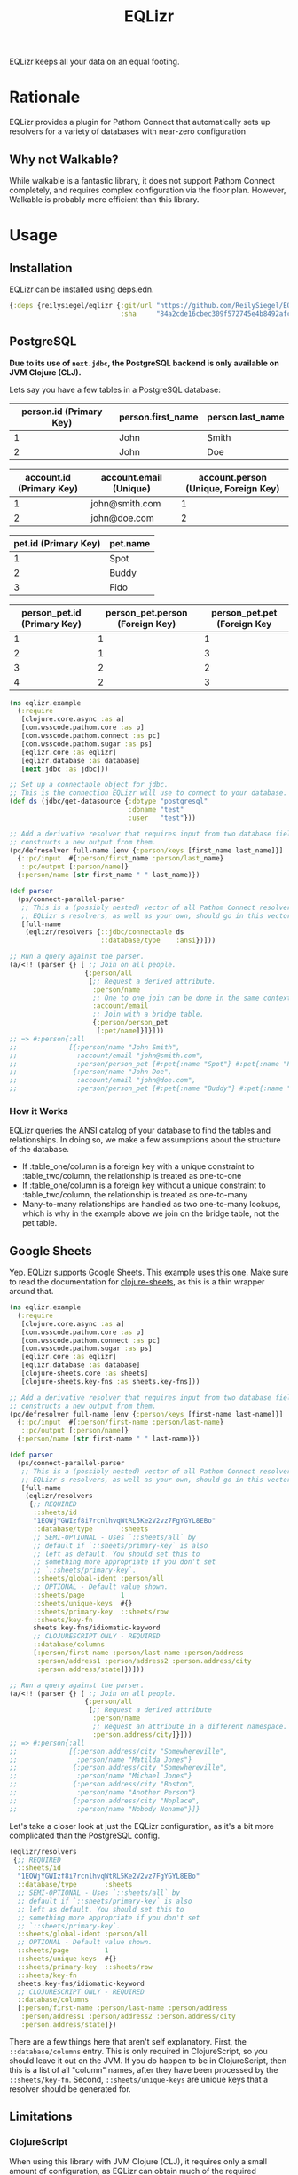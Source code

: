 #+TITLE: EQLizr
#+OPTIONS: ^:nil

EQLizr keeps all your data on an equal footing.

* Rationale
EQLizr provides a plugin for Pathom Connect that automatically sets up resolvers
for a variety of databases with near-zero configuration
** Why not Walkable?
While walkable is a fantastic library, it does not support Pathom Connect
completely, and requires complex configuration via the floor plan. However,
Walkable is probably more efficient than this library.

* Usage
** Installation
EQLizr can be installed using deps.edn.

#+begin_src clojure
  {:deps {reilysiegel/eqlizr {:git/url "https://github.com/ReilySiegel/EQLizr"
                              :sha     "84a2cde16cbec309f572745e4b8492afc185a8cc"}}}
#+end_src
** PostgreSQL
*Due to its use of ~next.jdbc~, the PostgreSQL backend is only available on JVM*
*Clojure (CLJ).*

Lets say you have a few tables in a PostgreSQL database:

| person.id (Primary Key) | person.first_name | person.last_name |
|-------------------------+-------------------+------------------|
|                       1 | John              | Smith            |
|                       2 | John              | Doe              |


| account.id (Primary Key) | account.email (Unique) | account.person (Unique, Foreign Key) |
|--------------------------+------------------------+--------------------------------------|
|                        1 | john@smith.com         |                                    1 |
|                        2 | john@doe.com           |                                    2 |


| pet.id (Primary Key) | pet.name |
|----------------------+----------|
|                    1 | Spot     |
|                    2 | Buddy    |
|                    3 | Fido     |


| person_pet.id (Primary Key) | person_pet.person (Foreign Key) | person_pet.pet (Foreign Key |
|----------------+--------------------+-----------------|
|              1 |                  1 |               1 |
|              2 |                  1 |               3 |
|              3 |                  2 |               2 |
|              4 |                  2 |               3 |

#+begin_src clojure
  (ns eqlizr.example
    (:require
     [clojure.core.async :as a]
     [com.wsscode.pathom.core :as p]
     [com.wsscode.pathom.connect :as pc]
     [com.wsscode.pathom.sugar :as ps]
     [eqlizr.core :as eqlizr]
     [eqlizr.database :as database]
     [next.jdbc :as jdbc]))

  ;; Set up a connectable object for jdbc.
  ;; This is the connection EQLizr will use to connect to your database.
  (def ds (jdbc/get-datasource {:dbtype "postgresql"
                                :dbname "test"
                                :user   "test"}))

  ;; Add a derivative resolver that requires input from two database fields, and
  ;; constructs a new output from them.
  (pc/defresolver full-name [env {:person/keys [first_name last_name]}]
    {::pc/input  #{:person/first_name :person/last_name}
     ::pc/output [:person/name]}
    {:person/name (str first_name " " last_name)})

  (def parser
    (ps/connect-parallel-parser
     ;; This is a (possibly nested) vector of all Pathom Connect resolvers.
     ;; EQLizr's resolvers, as well as your own, should go in this vector.
     [full-name
      (eqlizr/resolvers {::jdbc/connectable ds
                         ::database/type    :ansi})]))

  ;; Run a query against the parser.
  (a/<!! (parser {} [ ;; Join on all people.
                     {:person/all
                      [;; Request a derived attribute.
                       :person/name
                       ;; One to one join can be done in the same context!
                       :account/email
                       ;; Join with a bridge table.
                       {:person/person_pet
                        [:pet/name]}]}]))
  ;; => #:person{:all
  ;;             [{:person/name "John Smith",
  ;;               :account/email "john@smith.com",
  ;;               :person/person_pet [#:pet{:name "Spot"} #:pet{:name "Fido"}]}
  ;;              {:person/name "John Doe",
  ;;               :account/email "john@doe.com",
  ;;               :person/person_pet [#:pet{:name "Buddy"} #:pet{:name "Fido"}]}]}
#+end_src
*** How it Works

  EQLizr queries the ANSI catalog of your database to find the tables and
  relationships. In doing so, we make a few assumptions about the structure of the
  database.

  - If :table_one/column is a foreign key with a unique constraint to
    :table_two/column, the relationship is treated as one-to-one
  - If :table_one/column is a foreign key without a unique constraint to
    :table_two/column, the relationship is treated as one-to-many
  - Many-to-many relationships are handled as two one-to-many lookups, which is
    why in the example above we join on the bridge table, not the pet table.

** Google Sheets
Yep. EQLizr supports Google Sheets. This example uses [[https://docs.google.com/spreadsheets/d/1EOWjYGWIzf8i7rcnlhvqWtRL5Ke2V2vz7FgYGYL8EBo/edit?usp=sharing][this one]]. Make sure to
read the documentation for [[https://github.com/ReilySiegel/clojure-sheets][clojure-sheets]], as this is a thin wrapper around
that.

#+begin_src clojure
  (ns eqlizr.example
    (:require
     [clojure.core.async :as a]
     [com.wsscode.pathom.core :as p]
     [com.wsscode.pathom.connect :as pc]
     [com.wsscode.pathom.sugar :as ps]
     [eqlizr.core :as eqlizr]
     [eqlizr.database :as database]
     [clojure-sheets.core :as sheets]
     [clojure-sheets.key-fns :as sheets.key-fns]))

  ;; Add a derivative resolver that requires input from two database fields, and
  ;; constructs a new output from them.
  (pc/defresolver full-name [env {:person/keys [first-name last-name]}]
    {::pc/input  #{:person/first-name :person/last-name}
     ::pc/output [:person/name]}
    {:person/name (str first-name " " last-name)})

  (def parser
    (ps/connect-parallel-parser
     ;; This is a (possibly nested) vector of all Pathom Connect resolvers.
     ;; EQLizr's resolvers, as well as your own, should go in this vector.
     [full-name
      (eqlizr/resolvers
       {;; REQUIRED
        ::sheets/id
        "1EOWjYGWIzf8i7rcnlhvqWtRL5Ke2V2vz7FgYGYL8EBo"
        ::database/type       :sheets
        ;; SEMI-OPTIONAL - Uses `::sheets/all` by
        ;; default if `::sheets/primary-key` is also
        ;; left as default. You should set this to
        ;; something more appropriate if you don't set
        ;; `::sheets/primary-key`.
        ::sheets/global-ident :person/all
        ;; OPTIONAL - Default value shown.
        ::sheets/page         1
        ::sheets/unique-keys  #{}
        ::sheets/primary-key  ::sheets/row
        ::sheets/key-fn
        sheets.key-fns/idiomatic-keyword
        ;; CLOJURESCRIPT ONLY - REQUIRED
        ::database/columns
        [:person/first-name :person/last-name :person/address
         :person/address1 :person/address2 :person.address/city
         :person.address/state]})]))

  ;; Run a query against the parser.
  (a/<!! (parser {} [ ;; Join on all people.
                     {:person/all
                      [;; Request a derived attribute
                       :person/name
                       ;; Request an attribute in a different namespace.
                       :person.address/city]}]))
  ;; => #:person{:all
  ;;             [{:person.address/city "Somewhereville",
  ;;               :person/name "Matilda Jones"}
  ;;              {:person.address/city "Somewhereville",
  ;;               :person/name "Michael Jones"}
  ;;              {:person.address/city "Boston",
  ;;               :person/name "Another Person"}
  ;;              {:person.address/city "Noplace",
  ;;               :person/name "Nobody Noname"}]}
#+end_src

Let's take a closer look at just the EQLizr configuration, as it's a bit more
complicated than the PostgreSQL config.
#+begin_src clojure
  (eqlizr/resolvers
   {;; REQUIRED
    ::sheets/id
    "1EOWjYGWIzf8i7rcnlhvqWtRL5Ke2V2vz7FgYGYL8EBo"
    ::database/type       :sheets
    ;; SEMI-OPTIONAL - Uses `::sheets/all` by
    ;; default if `::sheets/primary-key` is also
    ;; left as default. You should set this to
    ;; something more appropriate if you don't set
    ;; `::sheets/primary-key`.
    ::sheets/global-ident :person/all
    ;; OPTIONAL - Default value shown.
    ::sheets/page         1
    ::sheets/unique-keys  #{}
    ::sheets/primary-key  ::sheets/row
    ::sheets/key-fn
    sheets.key-fns/idiomatic-keyword
    ;; CLOJURESCRIPT ONLY - REQUIRED
    ::database/columns
    [:person/first-name :person/last-name :person/address
     :person/address1 :person/address2 :person.address/city
     :person.address/state]})
#+end_src
There are a few things here that aren't self explanatory. First, the
~::database/columns~ entry. This is only required in ClojureScript, so you
should leave it out on the JVM. If you do happen to be in ClojureScript, then
this is a list of all "column" names, after they have been processed by the
~::sheets/key-fn~. Second, ~::sheets/unique-keys~ are unique keys that a
resolver should be generated for.
** Limitations
*** ClojureScript
When using this library with JVM Clojure (CLJ), it requires only a small amount
of configuration, as EQLizr can obtain much of the required information from the
database on startup. However, on ClojureScript (CLJS), EQLizr cannot block on
startup to obtain this information, so it must be provided. If anyone has any
ideas to make this process better, please open an issue.
